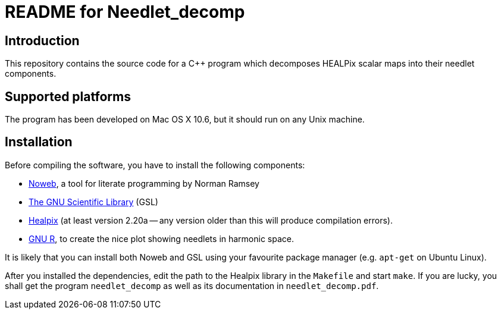 README for Needlet_decomp
=========================

Introduction
------------
This repository contains the source code for a C++ program which decomposes
HEALPix scalar maps into their needlet components.

Supported platforms
-------------------

The program has been developed on Mac OS X 10.6, but it should run on any
Unix machine.

Installation
------------

Before compiling the software, you have to install the following
components:

- http://www.cs.tufts.edu/~nr/noweb/[Noweb], a tool for literate
  programming by Norman Ramsey

- http://www.gnu.org/software/gsl/[The GNU Scientific Library] (GSL)

- http://sourceforge.net/projects/healpix/[Healpix] (at least version
  2.20a -- any version older than this will produce compilation
  errors).

- http://www.r-project.org/[GNU R], to create the nice plot showing needlets in
  harmonic space.

It is likely that you can install both Noweb and GSL using your
favourite package manager (e.g. `apt-get` on Ubuntu Linux).

After you installed the dependencies, edit the path to the Healpix
library in the `Makefile` and start `make`. If you are lucky, you
shall get the program `needlet_decomp` as well as its documentation in
`needlet_decomp.pdf`.
